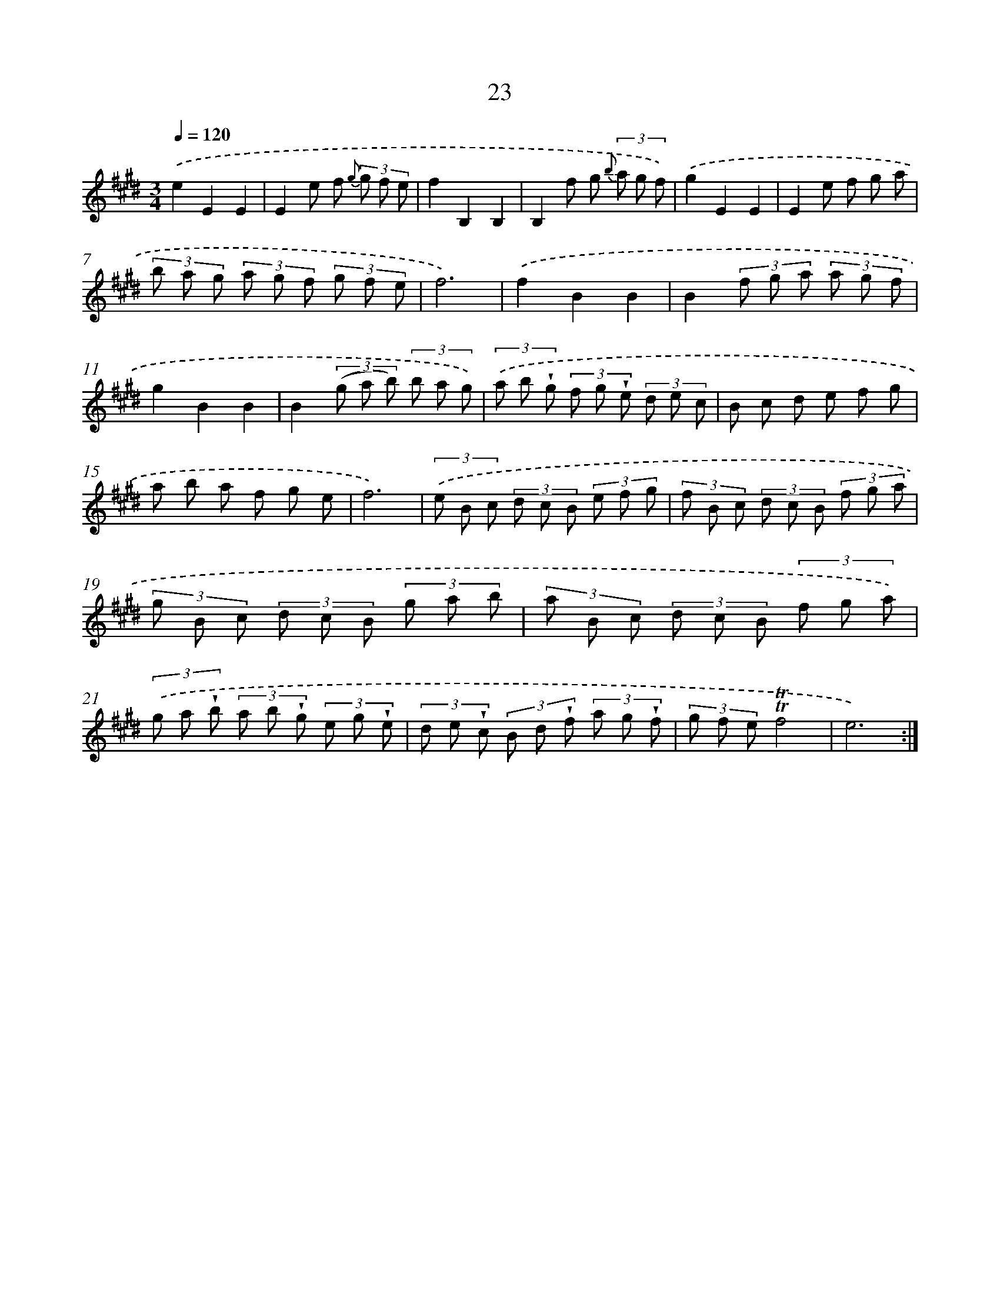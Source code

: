 X: 12170
T: 23
%%abc-version 2.0
%%abcx-abcm2ps-target-version 5.9.1 (29 Sep 2008)
%%abc-creator hum2abc beta
%%abcx-conversion-date 2018/11/01 14:37:22
%%humdrum-veritas 3694774300
%%humdrum-veritas-data 3278666191
%%continueall 1
%%barnumbers 0
L: 1/8
M: 3/4
Q: 1/4=120
K: E clef=treble
.('e2E2E2 |
E2e f {g} (3g f e |
f2B,2B,2 |
B,2f g {b} (3a g f) |
.('g2E2E2 |
E2e f g a |
(3b a g (3a g f (3g f e |
f6) |
.('f2B2B2 |
B2(3f g a (3a g f |
g2B2B2 |
B2(3(g a b) (3b a g) |
(3.('a b !wedge!g (3f g !wedge!e (3d e c |
B c d e f g |
a b a f g e |
f6) |
(3.('e B c (3d c B (3e f g |
(3f B c (3d c B (3f g a |
(3g B c (3d c B (3g a b |
(3a B c (3d c B (3f g a) |
(3.('g a !wedge!b (3a b !wedge!g (3e g !wedge!e |
(3d e !wedge!c (3B d !wedge!f (3a g !wedge!f |
(3g f e!trill!!trill!f4 |
e6) :|]
